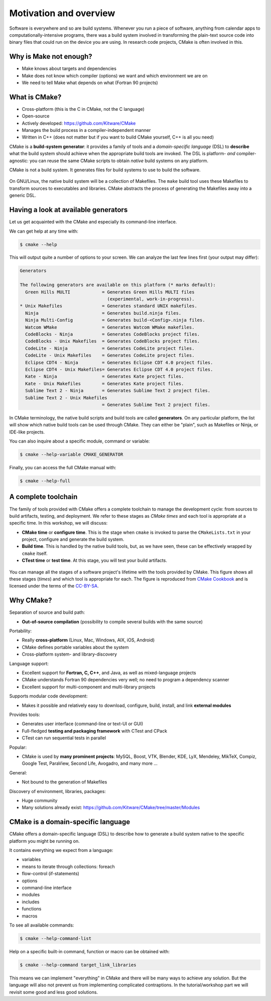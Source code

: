 .. _motivation:


Motivation and overview
=======================

.. objectives::

   - Motivate why CMake.
   - Learn what tools available in the CMake suite.
   - Learn the difference between *build systems*, *build tools*, and *build system generator*.
   - Learn to distinguish between *configuration*, *generation*, and *build* time.


Software is everywhere and so are build systems. Whenever you run a piece of
software,  anything from calendar apps to computationally-intensive programs,
there was a build system involved in transforming the plain-text source code
into binary files that could run on the device you are using. In research code
projects, CMake is often involved in this.


Why is Make not enough?
-----------------------

- Make knows about targets and dependencies
- Make does not know which compiler (options) we want and which environment we are on
- We need to tell Make what depends on what (Fortran 90 projects)


What is CMake?
--------------

- Cross-platform (this is the C in CMake, not the C language)
- Open-source
- Actively developed: https://github.com/Kitware/CMake
- Manages the build process in a compiler-independent manner
- Written in C++ (does not matter but if you want to build CMake yourself, C++ is all you need)

CMake is a **build-system generator**: it provides a family of tools and a
*domain-specific language* (DSL) to **describe** what the build system should
achieve when the appropriate build tools are invoked.
The DSL is platform- *and* compiler-agnostic: you can reuse the same CMake
scripts to obtain *native* build systems on any platform.

CMake is not a build system. It generates files for build systems to use
to build the software.

.. figure:: img/build-systems.svg
   :align: center

   On GNU/Linux, the native build system will be a collection of Makefiles.
   The ``make`` build tool uses these Makefiles to transform sources to
   executables and libraries.
   CMake abstracts the process of generating the Makefiles away into a
   generic DSL.


Having a look at available generators
-------------------------------------

Let us get acquainted with the CMake and especially its command-line interface.

We can get help at any time with:

.. code-block:: console

   $ cmake --help

This will output quite a number of options to your screen.
We can analyze the last few lines first (your output may differ):

.. code-block:: text

  Generators

  The following generators are available on this platform (* marks default):
    Green Hills MULTI            = Generates Green Hills MULTI files
                                   (experimental, work-in-progress).
  * Unix Makefiles               = Generates standard UNIX makefiles.
    Ninja                        = Generates build.ninja files.
    Ninja Multi-Config           = Generates build-<Config>.ninja files.
    Watcom WMake                 = Generates Watcom WMake makefiles.
    CodeBlocks - Ninja           = Generates CodeBlocks project files.
    CodeBlocks - Unix Makefiles  = Generates CodeBlocks project files.
    CodeLite - Ninja             = Generates CodeLite project files.
    CodeLite - Unix Makefiles    = Generates CodeLite project files.
    Eclipse CDT4 - Ninja         = Generates Eclipse CDT 4.0 project files.
    Eclipse CDT4 - Unix Makefiles= Generates Eclipse CDT 4.0 project files.
    Kate - Ninja                 = Generates Kate project files.
    Kate - Unix Makefiles        = Generates Kate project files.
    Sublime Text 2 - Ninja       = Generates Sublime Text 2 project files.
    Sublime Text 2 - Unix Makefiles
                                 = Generates Sublime Text 2 project files.

In CMake terminology, the native build scripts and build tools are called
**generators**. On any particular platform, the list will show which native
build tools can be used through CMake. They can either be "plain", such as
Makefiles or Ninja, or IDE-like projects.

You can also inquire about a specific module, command or variable:

.. code-block:: console

   $ cmake --help-variable CMAKE_GENERATOR

Finally, you can access the full CMake manual with:

.. code-block:: console

   $ cmake --help-full


A complete toolchain
--------------------

The family of tools provided with CMake offers a complete toolchain to manage
the development cycle: from sources to build artifacts, testing, and deployment.
We refer to these stages as *CMake times* and each tool is appropriate at a specific time. In this workshop, we will discuss:

- **CMake time** or **configure time**. This is the stage when ``cmake`` is
  invoked to parse the ``CMakeLists.txt`` in your project, configure and generate the build
  system.
- **Build time**. This is handled by the native build tools, but, as we have
  seen, these can be effectively wrapped by ``cmake`` itself.
- **CTest time** or **test time**. At this stage, you will test your build
  artifacts.


.. figure:: img/cmake-times.jpg
   :align: center

   You can manage all the stages of a software project's lifetime with the tools provided by CMake.
   This figure shows all these stages (*times*) and which tool is appropriate for each.
   The figure is reproduced from `CMake Cookbook
   <https://github.com/dev-cafe/cmake-cookbook>`_ and is licensed under the
   terms of the `CC-BY-SA
   <https://creativecommons.org/licenses/by-sa/4.0/legalcode>`_.


Why CMake?
----------

Separation of source and build path:

- **Out-of-source compilation** (possibility to compile several builds with the same source)

Portability:

- Really **cross-platform** (Linux, Mac, Windows, AIX, iOS, Android)
- CMake defines portable variables about the system
- Cross-platform system- and library-discovery

Language support:

- Excellent support for **Fortran, C, C++**, and Java, as well as mixed-language projects
- CMake understands Fortran 90 dependencies very well; no need to program a dependency scanner
- Excellent support for multi-component and multi-library projects

Supports modular code development:

- Makes it possible and relatively easy to download, configure, build, install, and link **external modules**

Provides tools:

- Generates user interface (command-line or text-UI or GUI)
- Full-fledged **testing and packaging framework** with CTest and CPack
- CTest can run sequential tests in parallel

Popular:

- CMake is used by **many prominent projects**:
  MySQL, Boost, VTK, Blender, KDE, LyX, Mendeley, MikTeX, Compiz,
  Google Test, ParaView, Second Life, Avogadro, and many more ...

General:

- Not bound to the generation of Makefiles

Discovery of environment, libraries, packages:

- Huge community
- Many solutions already exist: https://github.com/Kitware/CMake/tree/master/Modules


CMake is a domain-specific language
-----------------------------------

CMake offers a domain-specific language (DSL) to describe how to generate a
build system native to the specific platform you might be running on.

It contains everything we expect from a language:

- variables
- means to iterate through collections: foreach
- flow-control (if-statements)
- options
- command-line interface
- modules
- includes
- functions
- macros

To see all available commands:

.. code-block:: console

   $ cmake --help-command-list

Help on a specific built-in command, function or macro can be obtained with:

.. code-block:: console

   $ cmake --help-command target_link_libraries

This means we can implement "everything" in CMake and there will be many ways
to achieve any solution. But the language will also not prevent us from
implementing complicated contraptions. In the tutorial/workshop part we will
revisit some good and less good solutions.
